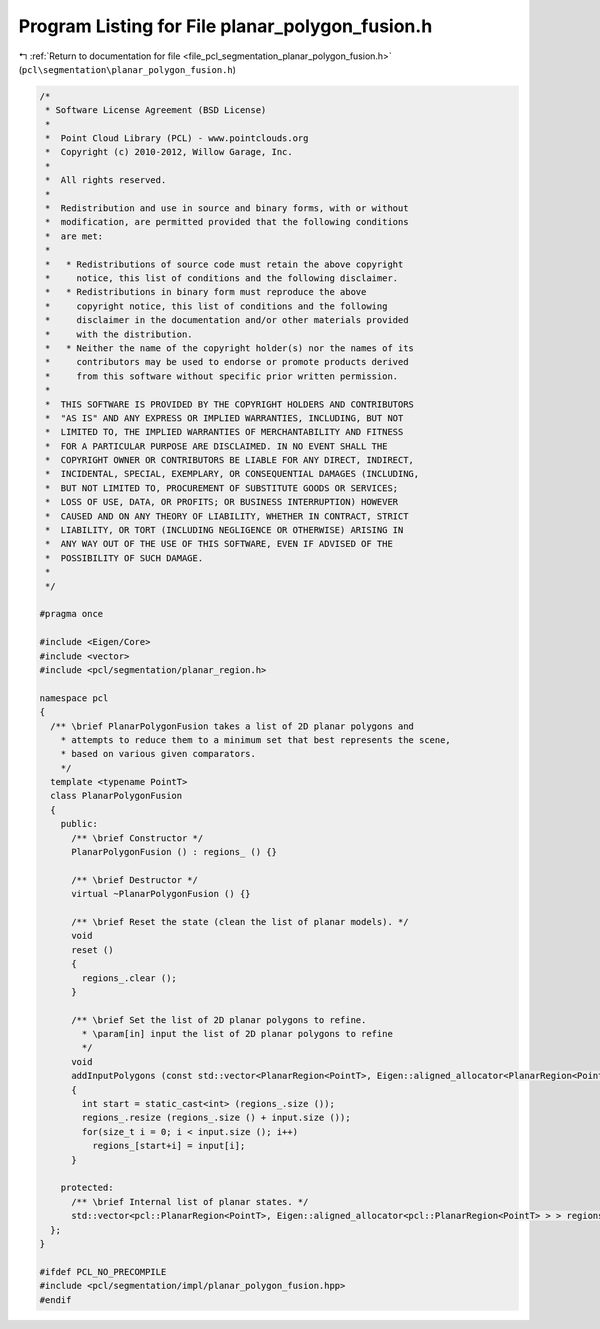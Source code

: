 
.. _program_listing_file_pcl_segmentation_planar_polygon_fusion.h:

Program Listing for File planar_polygon_fusion.h
================================================

|exhale_lsh| :ref:`Return to documentation for file <file_pcl_segmentation_planar_polygon_fusion.h>` (``pcl\segmentation\planar_polygon_fusion.h``)

.. |exhale_lsh| unicode:: U+021B0 .. UPWARDS ARROW WITH TIP LEFTWARDS

.. code-block:: cpp

   /*
    * Software License Agreement (BSD License)
    *
    *  Point Cloud Library (PCL) - www.pointclouds.org
    *  Copyright (c) 2010-2012, Willow Garage, Inc.
    *
    *  All rights reserved.
    *
    *  Redistribution and use in source and binary forms, with or without
    *  modification, are permitted provided that the following conditions
    *  are met:
    *
    *   * Redistributions of source code must retain the above copyright
    *     notice, this list of conditions and the following disclaimer.
    *   * Redistributions in binary form must reproduce the above
    *     copyright notice, this list of conditions and the following
    *     disclaimer in the documentation and/or other materials provided
    *     with the distribution.
    *   * Neither the name of the copyright holder(s) nor the names of its
    *     contributors may be used to endorse or promote products derived
    *     from this software without specific prior written permission.
    *
    *  THIS SOFTWARE IS PROVIDED BY THE COPYRIGHT HOLDERS AND CONTRIBUTORS
    *  "AS IS" AND ANY EXPRESS OR IMPLIED WARRANTIES, INCLUDING, BUT NOT
    *  LIMITED TO, THE IMPLIED WARRANTIES OF MERCHANTABILITY AND FITNESS
    *  FOR A PARTICULAR PURPOSE ARE DISCLAIMED. IN NO EVENT SHALL THE
    *  COPYRIGHT OWNER OR CONTRIBUTORS BE LIABLE FOR ANY DIRECT, INDIRECT,
    *  INCIDENTAL, SPECIAL, EXEMPLARY, OR CONSEQUENTIAL DAMAGES (INCLUDING,
    *  BUT NOT LIMITED TO, PROCUREMENT OF SUBSTITUTE GOODS OR SERVICES;
    *  LOSS OF USE, DATA, OR PROFITS; OR BUSINESS INTERRUPTION) HOWEVER
    *  CAUSED AND ON ANY THEORY OF LIABILITY, WHETHER IN CONTRACT, STRICT
    *  LIABILITY, OR TORT (INCLUDING NEGLIGENCE OR OTHERWISE) ARISING IN
    *  ANY WAY OUT OF THE USE OF THIS SOFTWARE, EVEN IF ADVISED OF THE
    *  POSSIBILITY OF SUCH DAMAGE.
    *
    */
   
   #pragma once
   
   #include <Eigen/Core>
   #include <vector>
   #include <pcl/segmentation/planar_region.h>
   
   namespace pcl
   {
     /** \brief PlanarPolygonFusion takes a list of 2D planar polygons and
       * attempts to reduce them to a minimum set that best represents the scene,
       * based on various given comparators.
       */
     template <typename PointT>
     class PlanarPolygonFusion
     {
       public:
         /** \brief Constructor */
         PlanarPolygonFusion () : regions_ () {}
        
         /** \brief Destructor */
         virtual ~PlanarPolygonFusion () {}
   
         /** \brief Reset the state (clean the list of planar models). */
         void 
         reset ()
         {
           regions_.clear ();
         }
         
         /** \brief Set the list of 2D planar polygons to refine.
           * \param[in] input the list of 2D planar polygons to refine
           */
         void
         addInputPolygons (const std::vector<PlanarRegion<PointT>, Eigen::aligned_allocator<PlanarRegion<PointT> > > &input)
         {
           int start = static_cast<int> (regions_.size ());
           regions_.resize (regions_.size () + input.size ());
           for(size_t i = 0; i < input.size (); i++)
             regions_[start+i] = input[i];
         }
   
       protected:
         /** \brief Internal list of planar states. */
         std::vector<pcl::PlanarRegion<PointT>, Eigen::aligned_allocator<pcl::PlanarRegion<PointT> > > regions_;
     };
   }
   
   #ifdef PCL_NO_PRECOMPILE
   #include <pcl/segmentation/impl/planar_polygon_fusion.hpp>
   #endif
